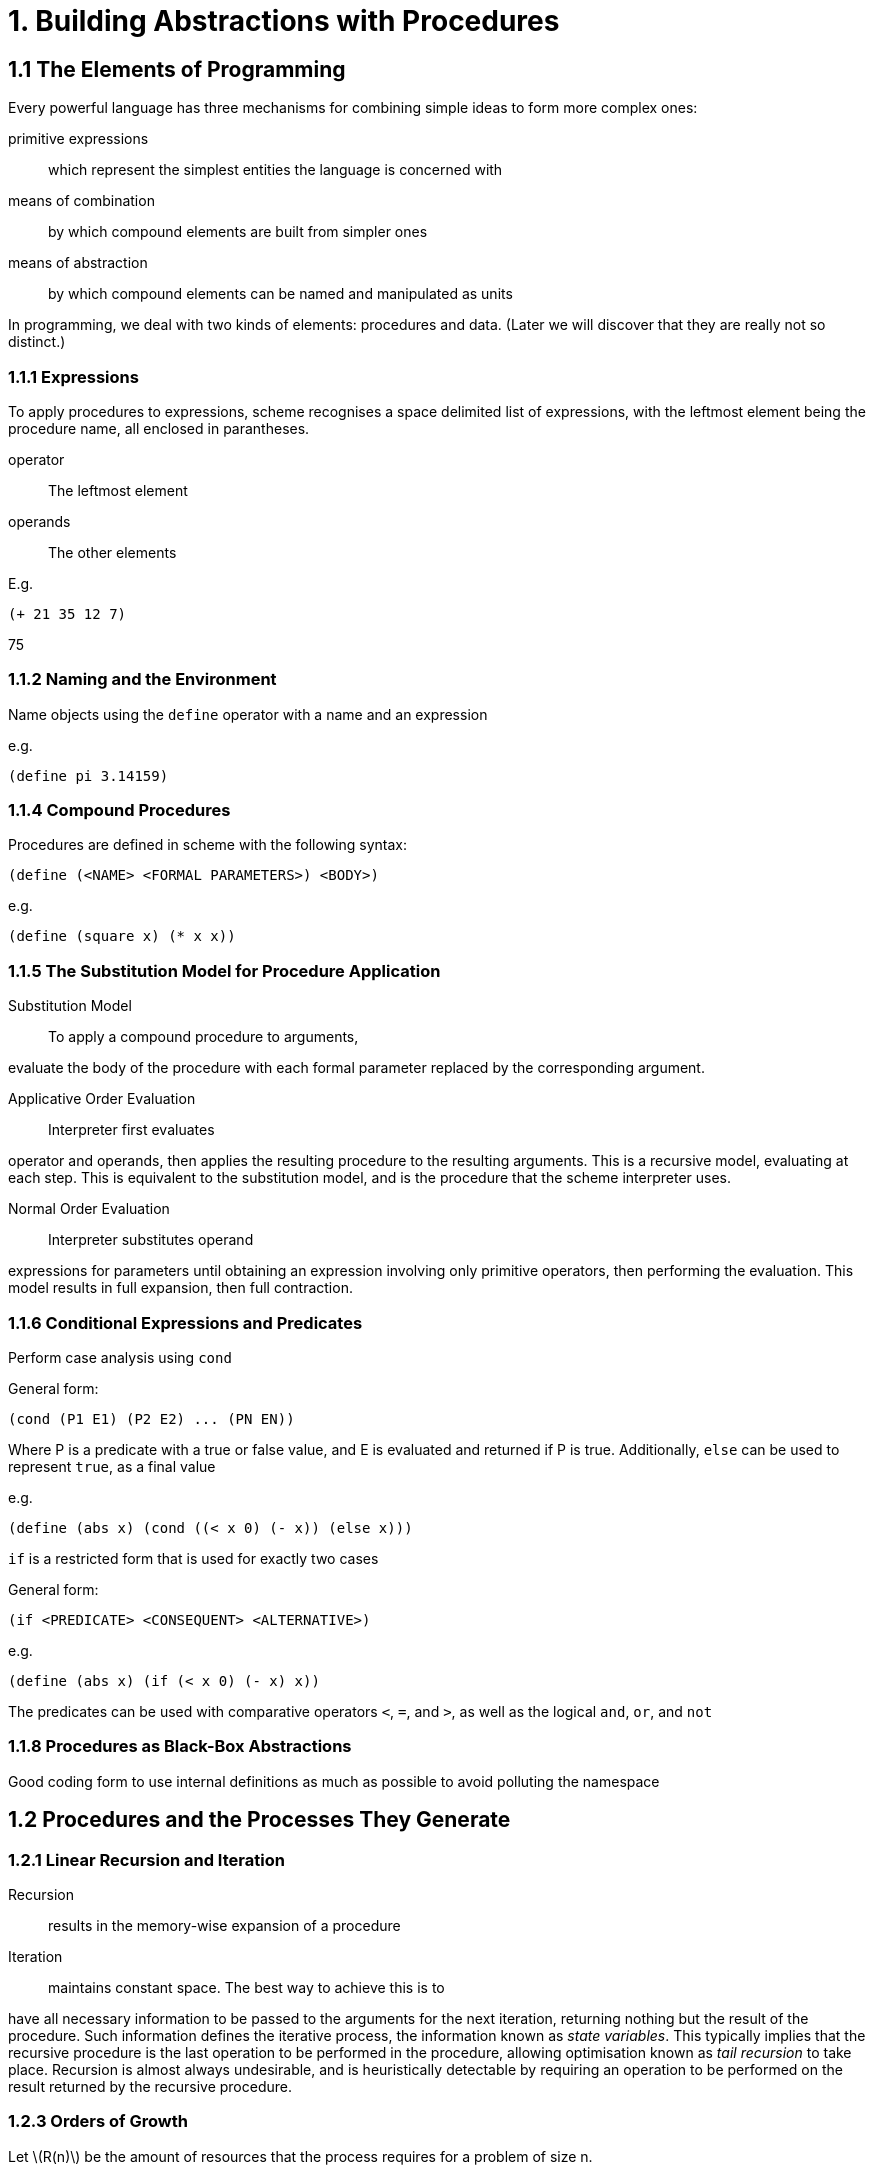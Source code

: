 1. Building Abstractions with Procedures
========================================

1.1 The Elements of Programming
-------------------------------

Every powerful language has three mechanisms for combining simple ideas
to form more complex ones:

primitive expressions::
  which represent the simplest entities the language is concerned with
means of combination::
  by which compound elements are built from simpler ones
means of abstraction::
  by which compound elements can be named and manipulated as units

In programming, we deal with two kinds of elements: procedures and data.
(Later we will discover that they are really not so distinct.)

1.1.1 Expressions 
~~~~~~~~~~~~~~~~~~

To apply procedures to expressions, scheme recognises a space delimited
list of expressions, with the leftmost element being the procedure name,
all enclosed in parantheses.

operator::
  The leftmost element
operands::
  The other elements

E.g.

[source,scheme]
----
(+ 21 35 12 7)
----

75

1.1.2 Naming and the Environment 
~~~~~~~~~~~~~~~~~~~~~~~~~~~~~~~~~

Name objects using the `define` operator with a name and an expression

e.g.

[source,scheme]
----
(define pi 3.14159)
----

1.1.4 Compound Procedures 
~~~~~~~~~~~~~~~~~~~~~~~~~~

Procedures are defined in scheme with the following syntax:

[source,scheme]
----
(define (<NAME> <FORMAL PARAMETERS>) <BODY>)
----

e.g.

[source,scheme]
----
(define (square x) (* x x))
----

1.1.5 The Substitution Model for Procedure Application 
~~~~~~~~~~~~~~~~~~~~~~~~~~~~~~~~~~~~~~~~~~~~~~~~~~~~~~~

Substitution Model::
  To apply a compound procedure to arguments,

evaluate the body of the procedure with each formal parameter replaced
by the corresponding argument.

Applicative Order Evaluation::
  Interpreter first evaluates

operator and operands, then applies the resulting procedure to the
resulting arguments. This is a recursive model, evaluating at each step.
This is equivalent to the substitution model, and is the procedure that
the scheme interpreter uses.

Normal Order Evaluation::
  Interpreter substitutes operand

expressions for parameters until obtaining an expression involving only
primitive operators, then performing the evaluation. This model results
in full expansion, then full contraction.

1.1.6 Conditional Expressions and Predicates 
~~~~~~~~~~~~~~~~~~~~~~~~~~~~~~~~~~~~~~~~~~~~~

Perform case analysis using `cond`

General form:

[source,scheme]
----
(cond (P1 E1) (P2 E2) ... (PN EN))
----

Where P is a predicate with a true or false value, and E is evaluated
and returned if P is true. Additionally, `else` can be used to represent
`true`, as a final value

e.g.

[source,scheme]
----
(define (abs x) (cond ((< x 0) (- x)) (else x)))
----

`if` is a restricted form that is used for exactly two cases

General form:

[source,scheme]
----
(if <PREDICATE> <CONSEQUENT> <ALTERNATIVE>)
----

e.g.

[source,scheme]
----
(define (abs x) (if (< x 0) (- x) x))
----

The predicates can be used with comparative operators `<`, `=`, and `>`,
as well as the logical `and`, `or`, and `not`

1.1.8 Procedures as Black-Box Abstractions 
~~~~~~~~~~~~~~~~~~~~~~~~~~~~~~~~~~~~~~~~~~~

Good coding form to use internal definitions as much as possible to
avoid polluting the namespace

1.2 Procedures and the Processes They Generate
----------------------------------------------

1.2.1 Linear Recursion and Iteration 
~~~~~~~~~~~~~~~~~~~~~~~~~~~~~~~~~~~~~

Recursion::
  results in the memory-wise expansion of a procedure
Iteration::
  maintains constant space. The best way to achieve this is to

have all necessary information to be passed to the arguments for the
next iteration, returning nothing but the result of the procedure. Such
information defines the iterative process, the information known as
_state variables_. This typically implies that the recursive procedure
is the last operation to be performed in the procedure, allowing
optimisation known as _tail recursion_ to take place. Recursion is
almost always undesirable, and is heuristically detectable by requiring
an operation to be performed on the result returned by the recursive
procedure.

1.2.3 Orders of Growth 
~~~~~~~~~~~~~~~~~~~~~~~

Let latexmath:[$R(n)$] be the amount of resources that the process
requires for a problem of size n.

We say that latexmath:[$R(n)$] has order of growth
latexmath:[$\theta(f(n))$] (pronounced "theta of f(n)"), if there are
positive constants latexmath:[$k_1$] and latexmath:[$k_2$] independent
of latexmath:[$n$] such that

latexmath:[\[k_1 f(n) <= R(n) <= k_2 f(n)\]]

for any sufficiently large value of n.

1.3 Formulating Abstractions with Higher-Order Procedures
---------------------------------------------------------

1.3.1 Procedures as Arguments 
~~~~~~~~~~~~~~~~~~~~~~~~~~~~~~

Higher-Order Procedure::
  Procedures that manipulate procedures
Accumulate::
  Combining a collection of terms using some general

accumulation function:

`(accumulate combiner null-value term a next b)`

"Accumulate" takes as arguments the same term and range specifications
as "sum" and "product", together with a "combiner" procedure (of two
arguments) that specifies how the current term is to be combined with
the accumulation of the preceding terms and a "null-value" that
specifies what base value to use when the terms run out.

Filtered-accumulate::
  places a "filter" on the terms to be combined,

combining only those terms derived from values in the range that satisfy
a specified condition. It takes the same arguments as accumulate,
together with an additional predicate of one argument that specifies the
filter.

1.3.2 Constructing Procedures Using `Lambda` 
~~~~~~~~~~~~~~~~~~~~~~~~~~~~~~~~~~~~~~~~~~~~~

Anonymous procedures are procedures that are not associated with any
name in the environment, being declared with the general form:

`(lambda (<FORMAL-PARAMETERS>) <BODY>)`

e.g.

`(lambda (x) (+ x 4))`

==== `Let` ====

`let` allows the creation of local variables within the environment. An
example is most illustrative:

suppose we wish to compute the function

latexmath:[\[f(x,y) = x(1 + xy)^2 + y(1 - y) + (1 + xy)(1 - y)\]]

which we could also express as

latexmath:[\[a = 1 + xy\]] latexmath:[\[b = 1 - y\]]
latexmath:[\[f(x,y) = xa^2 + yb + ab\]]

It is useful to make use of latexmath:[$a$] and latexmath:[$b$] as local
variables, which can be achieved by an auxiliary procedure:

[source,scheme]
----
  (define (f x y)
    (define (f-helper a b)
      (+ (* x (square a))
         (* y b)
         (* a b)))
(f-helper (+ 1 (* x y))
              (- 1 y)))
----

Which in turn can be achieved with a lambda expression:

[source,scheme]
----
  (define (f x y)
((lambda (a b)
   (+ (* x (square a))
          (* y b)
          (* a b)))
 (+ 1 (* x y))
 (- 1 y)))
----

Which is such a useful construct, a form called `let` is introduced to
make it more convenient. Using `let`, the procedure could be written as:

[source,scheme]
----
  (define (f x y)
(let ((a (+ 1 (* x y)))
          (b (- 1 y)))
  (+ (* x (square a))
         (* y b)
         (* a b))))
----

The general form of a `let' expression is

[source,scheme]
----
  (let ((<VAR1> <EXP1>)
    (<VAR2> <EXP2>)
    ...
    (<VARN> <VARN>))
<BODY>)
----

1.3.3 Procedures as General Methods 
~~~~~~~~~~~~~~~~~~~~~~~~~~~~~~~~~~~~

A number x is called a "fixed point" of a function latexmath:[$f$] if x
satisfies the equation latexmath:[$f(x) = x$]. For some functions
latexmath:[$f$] we can locate a fixed point by beginning with an initial
guess and applying f repeatedly.

1.3.4 Procedures as Returned Values 
~~~~~~~~~~~~~~~~~~~~~~~~~~~~~~~~~~~~

Elements with the fewest restrictions on computational manipulation are
said to have "first-class" status. Some of the "rights and privileges"
of first-class elements are:

* They may be named by variables.
* They may be passed as arguments to procedures.
* They may be returned as the results of procedures.
* They may be included in data structures.
